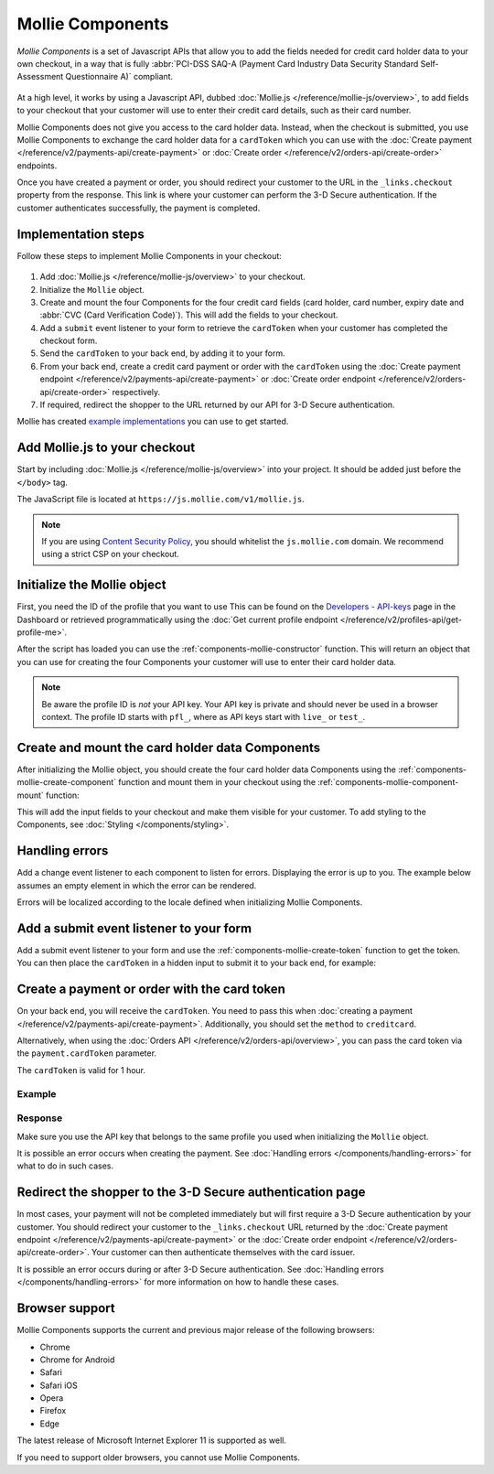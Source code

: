 Mollie Components
=================
*Mollie Components* is a set of Javascript APIs that allow you to add the fields needed for credit card holder data to
your own checkout, in a way that is fully :abbr:`PCI-DSS SAQ-A (Payment Card Industry Data Security Standard
Self-Assessment Questionnaire A)` compliant.

.. figure:: images/components-preview@2x.jpg

At a high level, it works by using a Javascript API, dubbed :doc:`Mollie.js </reference/mollie-js/overview>`, to add
fields to your checkout that your customer will use to enter their credit card details, such as their card number.

Mollie Components does not give you access to the card holder data. Instead, when the checkout is submitted, you use
Mollie Components to exchange the card holder data for a ``cardToken`` which you can use with the
:doc:`Create payment </reference/v2/payments-api/create-payment>` or
:doc:`Create order </reference/v2/orders-api/create-order>` endpoints.

Once you have created a payment or order, you should redirect your customer to the URL in the ``_links.checkout``
property from the response. This link is where your customer can perform the 3-D Secure authentication. If the customer
authenticates successfully, the payment is completed.

Implementation steps
--------------------
Follow these steps to implement Mollie Components in your checkout:

.. figure:: images/components-flow@2x.png

#. Add :doc:`Mollie.js </reference/mollie-js/overview>` to your checkout.
#. Initialize the ``Mollie`` object.
#. Create and mount the four Components for the four credit card fields (card holder, card number, expiry date and
   :abbr:`CVC (Card Verification Code)`). This will add the fields to your checkout.
#. Add a ``submit`` event listener to your form to retrieve the ``cardToken`` when your customer has completed the
   checkout form.
#. Send the ``cardToken`` to your back end, by adding it to your form.
#. From your back end, create a credit card payment or order with the ``cardToken`` using the
   :doc:`Create payment endpoint </reference/v2/payments-api/create-payment>` or
   :doc:`Create order endpoint </reference/v2/orders-api/create-order>` respectively.
#. If required, redirect the shopper to the URL returned by our API for 3-D Secure authentication.

Mollie has created `example implementations <https://github.com/mollie/components-examples>`_ you can use to get
started.

Add Mollie.js to your checkout
------------------------------
Start by including :doc:`Mollie.js </reference/mollie-js/overview>` into your project. It should be added just before
the ``</body>`` tag.

The JavaScript file is located at ``https://js.mollie.com/v1/mollie.js``.

.. code-block:: html
   :linenos:

    <html>
      <head>
        <title>My Checkout</title>
      </head>
      <body>
        <script src="https://js.mollie.com/v1/mollie.js"></script>
      </body>
    </html>

.. note:: If you are using `Content Security Policy <https://developer.mozilla.org/en-US/docs/Web/HTTP/CSP>`_, you
          should whitelist the ``js.mollie.com`` domain. We recommend using a strict CSP on your checkout.

Initialize the Mollie object
----------------------------
First, you need the ID of the profile that you want to use This can be found on the
`Developers - API-keys <https://www.mollie.com/dashboard/developers/api-keys>`_ page in the Dashboard or retrieved
programmatically using the :doc:`Get current profile endpoint </reference/v2/profiles-api/get-profile-me>`.

After the script has loaded you can use the :ref:`components-mollie-constructor` function. This will return
an object that you can use for creating the four Components your customer will use to enter their card holder data.

.. code-block:: js
   :linenos:

   var mollie = Mollie('pfl_3RkSN1zuPE', { locale: 'nl_NL', testmode: false });

.. note:: Be aware the profile ID is *not* your API key. Your API key is private and should never be used in a browser
          context. The profile ID starts with ``pfl_``, where as API keys start with ``live_`` or ``test_``.

Create and mount the card holder data Components
------------------------------------------------
After initializing the Mollie object, you should create the four card holder data Components using the
:ref:`components-mollie-create-component` function and mount them in your checkout using the
:ref:`components-mollie-component-mount` function:

.. code-block:: html
   :linenos:

   <form>
     <div id="card-number"></div>
     <div id="card-number-error"></div>

     <div id="card-holder"></div>
     <div id="card-holder-error"></div>

     <div id="expiry-date"></div>
     <div id="expiry-date-error"></div>

     <div id="verification-code"></div>
     <div id="verification-code-error"></div>

     <button type="button">Pay</button>
   </form>

.. code-block:: js
   :linenos:

   var cardNumber = mollie.createComponent('cardNumber');
   cardNumber.mount('#card-number');

   var cardHolder = mollie.createComponent('cardHolder');
   cardHolder.mount('#card-holder');

   var expiryDate = mollie.createComponent('expiryDate');
   expiryDate.mount('#expiry-date');

   var verificationCode = mollie.createComponent('verificationCode');
   verificationCode.mount('#verification-code');

This will add the input fields to your checkout and make them visible for your customer. To add styling to the
Components, see :doc:`Styling </components/styling>`.

Handling errors
---------------
Add a change event listener to each component to listen for errors. Displaying the error is up to you. The example below
assumes an empty element in which the error can be rendered.

Errors will be localized according to the locale defined when initializing Mollie Components.

.. code-block:: js
   :linenos:

   var cardNumberError = document.querySelector('#card-number-error');

   cardNumber.addEventListener('change', event => {
     if (event.error && event.touched) {
       cardNumberError.textContent = event.error;
     } else {
       cardNumberError.textContent = '';
     }
   });

Add a submit event listener to your form
----------------------------------------
Add a submit event listener to your form and use the :ref:`components-mollie-create-token` function to get the token.
You can then place the ``cardToken`` in a hidden input to submit it to your back end, for example:

.. code-block:: js
   :linenos:

   form.addEventListener('submit', async e => {
     e.preventDefault();

     const { token, error } = await mollie.createToken();

     if (error) {
       // Something wrong happened while creating the token. Handle this situation gracefully.
       return;
     }

     // Add token to the form
     const tokenInput = document.createElement('input');
     tokenInput.setAttribute('type', 'hidden');
     tokenInput.setAttribute('name', 'cardToken');
     tokenInput.setAttribute('value', token);

     form.appendChild(tokenInput);

     // Submit form to the server
     form.submit();
   });

Create a payment or order with the card token
---------------------------------------------
On your back end, you will receive the ``cardToken``. You need to pass this when
:doc:`creating a payment </reference/v2/payments-api/create-payment>`. Additionally, you should set the ``method`` to
``creditcard``.

Alternatively, when using the :doc:`Orders API </reference/v2/orders-api/overview>`, you can pass the card token via the
``payment.cardToken`` parameter.

The ``cardToken`` is valid for 1 hour.

Example
^^^^^^^
.. code-block-selector::
   .. code-block:: bash
      :linenos:

      curl -X POST https://api.mollie.com/v2/payments \
         -H "Authorization: Bearer live_dHar4XY7LxsDOtmnkVtjNVWXLSlXsM" \
         -d "method=creditcard" \
         -d "amount[currency]=EUR" \
         -d "amount[value]=10.00" \
         -d "description=Order #12345" \
         -d "redirectUrl=https://webshop.example.org/order/12345/" \
         -d "webhookUrl=https://webshop.example.org/payments/webhook/" \
         -d "cardToken=tkn_UqAvArS3gw"

   .. code-block:: php
      :linenos:

      <?php
      $mollie = new \Mollie\Api\MollieApiClient();
      $mollie->setApiKey("live_dHar4XY7LxsDOtmnkVtjNVWXLSlXsM");
      $payment = $mollie->payments->create([
            "method" => "creditcard",
            "amount" => [
                  "currency" => "EUR",
                  "value" => "10.00"
            ],
            "description" => "Order #12345",
            "redirectUrl" => "https://webshop.example.org/order/12345/",
            "webhookUrl" => "https://webshop.example.org/payments/webhook/",
            "cardToken" => "tkn_UqAvArS3gw",
      ]);

   .. code-block:: python
      :linenos:

      from mollie.api.client import Client

      mollie_client = Client()
      mollie_client.set_api_key('live_dHar4XY7LxsDOtmnkVtjNVWXLSlXsM')
      payment = mollie_client.payments.create({
         'method': 'creditcard',
         'amount': {
               'currency': 'EUR',
               'value': '10.00'
         },
         'description': 'Order #12345',
         'webhookUrl': 'https://webshop.example.org/order/12345/',
         'redirectUrl': 'https://webshop.example.org/payments/webhook/',
         'cardToken': 'tkn_UqAvArS3gw'
      })

   .. code-block:: ruby
      :linenos:

      require 'mollie-api-ruby'

      Mollie::Client.configure do |config|
        config.api_key = 'live_dHar4XY7LxsDOtmnkVtjNVWXLSlXsM'
      end

      payment = Mollie::Payment.create(
        method: 'creditcard',
        amount: {
          currency: 'EUR',
          value: '10.00'
        },
        description: 'Order #12345',
        redirect_url: 'https://webshop.example.org/order/12345/',
        webhook_url: 'https://webshop.example.org/payments/webhook/',
        card_token: 'tkn_UqAvArS3gw'
      )

   .. code-block:: javascript
      :linenos:

      const { createMollieClient } = require('@mollie/api-client');
      const mollieClient = createMollieClient({ apiKey: 'live_dHar4XY7LxsDOtmnkVtjNVWXLSlXsM' });

      (async () => {
        const payment = await mollieClient.payments.create({
          method: 'creditcard',
          amount: {
            currency: 'EUR',
            value: '10.00', // We enforce the correct number of decimals through strings
          },
          description: 'Order #12345',
          redirectUrl: 'https://webshop.example.org/order/12345/',
          webhookUrl: 'https://webshop.example.org/payments/webhook/',
          cardToken: 'tkn_UqAvArS3gw'
        });
      })();

Response
^^^^^^^^
.. code-block:: none
   :linenos:

   HTTP/1.1 201 Created
   Content-Type: application/hal+json

   {
       "resource": "payment",
       "id": "tr_7UhSN1zuXS",
       "mode": "test",
       "createdAt": "2018-03-20T09:13:37+00:00",
       "amount": {
           "value": "10.00",
           "currency": "EUR"
       },
       "description": "Order #12345",
       "method": null,
       "metadata": {
           "order_id": "12345"
       },
       "status": "open",
       "isCancelable": false,
       "expiresAt": "2018-03-20T09:28:37+00:00",
       "profileId": "pfl_3RkSN1zuPE",
       "sequenceType": "oneoff",
       "details": {
          "cardToken": "tkn_UqAvArS3gw"
       },
       "redirectUrl": "https://webshop.example.org/order/12345/",
       "webhookUrl": "https://webshop.example.org/payments/webhook/",
       "_links": {
           "self": {
               "href": "https://api.mollie.com/v2/payments/tr_7UhSN1zuXS",
               "type": "application/json"
           },
           "checkout": {
               "href": "https://pay.mollie.com/authenticate/b47ef2ce1d3bea2ddadf3895080d1d4c",
               "type": "text/html"
           },
           "documentation": {
               "href": "https://docs.mollie.com/reference/v2/payments-api/create-payment",
               "type": "text/html"
           }
       }
   }

Make sure you use the API key that belongs to the same profile you used when initializing the ``Mollie`` object.

It is possible an error occurs when creating the payment. See :doc:`Handling errors </components/handling-errors>` for
what to do in such cases.

Redirect the shopper to the 3-D Secure authentication page
----------------------------------------------------------
In most cases, your payment will not be completed immediately but will first require a 3-D Secure authentication by your
customer. You should redirect your customer to the ``_links.checkout`` URL returned by the
:doc:`Create payment endpoint </reference/v2/payments-api/create-payment>` or the
:doc:`Create order endpoint </reference/v2/orders-api/create-order>`. Your customer can then authenticate themselves
with the card issuer.

.. code-block:: none
   :linenos:

   HTTP/1.1 303 See Other
   Date: Mon, 27 Jul 2019 12:28:53 GMT
   Location: https://pay.mollie.com/authenticate/b47ef2ce1d3bea2ddadf3895080d1d4c
   Connection: Closed

It is possible an error occurs during or after 3-D Secure authentication. See
:doc:`Handling errors </components/handling-errors>` for more information on how to handle these cases.

Browser support
---------------
Mollie Components supports the current and previous major release of the following browsers:

- Chrome
- Chrome for Android
- Safari
- Safari iOS
- Opera
- Firefox
- Edge

The latest release of Microsoft Internet Explorer 11 is supported as well.

If you need to support older browsers, you cannot use Mollie Components.
